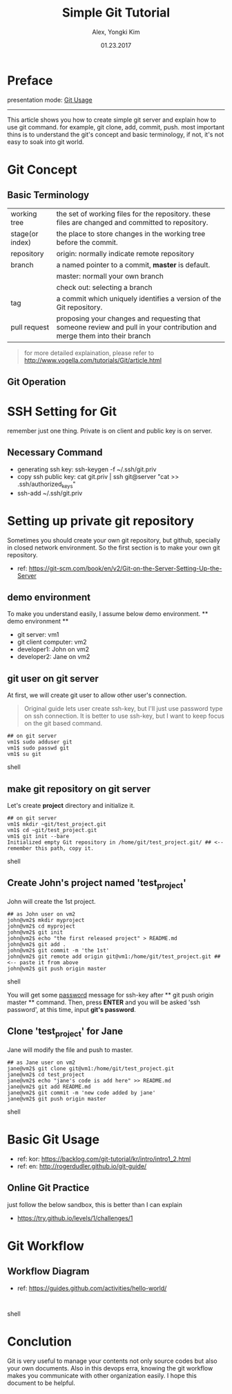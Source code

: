 #+TITLE: Simple Git Tutorial
#+Description: Using emacs org-mode, write git manual
#+AUTHOR: Alex, Yongki Kim
#+Date: 01.23.2017

#+OPTIONS: html-link-use-abs-url:nil html-postamble:auto
#+OPTIONS: html-preamble:t html-scripts:nil html-style:nil
#+OPTIONS: html5-fancy:nil tex:t
#+HTML_DOCTYPE: <!doctype html>
#+HTML_CONTAINER: div
#+DESCRIPTION:
#+KEYWORDS:
#+HTML_HEAD: <meta name="bestowed-theme" value="themes/webqem"><script async src="http://s3.amazonaws.com/cdn.robrohan.com/bestowed/bestowed.min.js"></script>
#+CREATOR: <a href="http://www.gnu.org/software/emacs/">Emacs</a> 25.3.1 (<a href="http://orgmode.org">Org</a> mode 8.3.4)
#+LATEX_HEADER:
# C+c C+e # default

* Preface
presentation mode: [[./git_usage_20180113.html][Git Usage]]
-----

This article shows you how to create simple git server and explain how to use git command.
for example, git clone, add, commit, push. 
most important thins is to understand the git's concept and basic terminology, if not, it's not easy to soak into git world.

* Git Concept
** Basic Terminology
[[./git-term.png]]

  | working tree    | the set of working files for the repository. these files are changed and committed to repository.                        |
  | stage(or index) | the place to store changes in the working tree before the commit.                                                        |
  | repository      | origin: normally indicate remote repository                                                                              |
  | branch          | a named pointer to a commit, *master* is default.                                                                           |
  |                 | master: normall your own branch                                                                                          |
  |                 | check out: selecting a branch                                                                                            |
  | tag             | a commit which uniquely identifies a version of the Git repository.                                                      |
  | pull request    | proposing your changes and requesting that someone review and pull in your contribution and merge them into their branch |
 

#+BEGIN_QUOTE
for more detailed explaination, please refer to http://www.vogella.com/tutorials/Git/article.html
#+END_QUOTE


** Git Operation
[[./git-operations.png]]

* SSH Setting for Git
remember just one thing. 
Private is on client and public key is on server.
** Necessary Command
  - generating ssh key: ssh-keygen -f ~/.ssh/git.priv
  - copy ssh public key: cat git.priv | ssh git@server "cat >> .ssh/authorized_keys" 
  - ssh-add ~/.ssh/git.priv

* Setting up private git repository
Sometimes you should create your own git repository, but github, specially in closed network environment.
So the first section is to make your own git repository.
  - ref: https://git-scm.com/book/en/v2/Git-on-the-Server-Setting-Up-the-Server

** demo environment
To make you understand easily, I assume below demo environment.
  ** demo environment **
  - git server: vm1
  - git client computer: vm2
  - developer1: John on vm2
  - developer2: Jane on vm2

** git user on git server
At first, we will create git user to allow other user's connection.
#+BEGIN_QUOTE
Original guide lets user create ssh-key, but I'll just use password type on ssh connection.
It is better to use ssh-key, but I want to keep focus on the git based command.  
#+END_QUOTE

#+BEGIN_SRC 
## on git server
vm1$ sudo adduser git
vm1$ sudo passwd git
vm1$ su git
#+END_SRC shell

** make git repository on git server
Let's create *project* directory and initialize it.
 
#+BEGIN_SRC shell 
## on git server
vm1$ mkdir ~git/test_project.git
vm1$ cd ~git/test_project.git
vm1$ git init --bare
Initialized empty Git repository in /home/git/test_project.git/ ## <-- remember this path, copy it. 
#+END_SRC shell

** Create John's project named 'test_project'
John will create the 1st project.

#+BEGIN_SRC shell 
## as John user on vm2
john@vm2$ mkdir myproject
john@vm2$ cd myproject
john@vm2$ git init
john@vm2$ echo "the first released project" > README.md
john@vm2$ git add .
john@vm2$ git commit -m 'the 1st'
john@vm2$ git remote add origin git@vm1:/home/git/test_project.git ## <-- paste it from above
john@vm2$ git push origin master
#+END_SRC shell

You will get some _password_ message for ssh-key after ** git push origin master ** command.
Then, press *ENTER* and you will be asked 'ssh password', at this time, input *git's password*.
** Clone 'test_project' for Jane 

Jane will modify the file and push to master.

#+BEGIN_SRC shell 
## as Jane user on vm2
jane@vm2$ git clone git@vm1:/home/git/test_project.git
jane@vm2$ cd test_project
jane@vm2$ echo "jane's code is add here" >> README.md
jane@vm2$ git add README.md
jane@vm2$ git commit -m 'new code added by jane'
jane@vm2$ git push origin master
#+END_SRC shell

* Basic Git Usage
 - ref: kor: https://backlog.com/git-tutorial/kr/intro/intro1_2.html
 - ref: en: http://rogerdudler.github.io/git-guide/
** Online Git Practice 
just follow the below sandbox, this is better than I can explain
  -  https://try.github.io/levels/1/challenges/1
* Git Workflow
** Workflow Diagram
[[./git-workflow.jpg]]

  - ref: https://guides.github.com/activities/hello-world/

#+BEGIN_SRC shell 

#+END_SRC shell

* Conclution
Git is very useful to manage your contents not only source codes but also your own documents. 
Also in this devops erra, knowing the git workflow makes you communicate with other organization easily.
I hope this document to be helpful.
